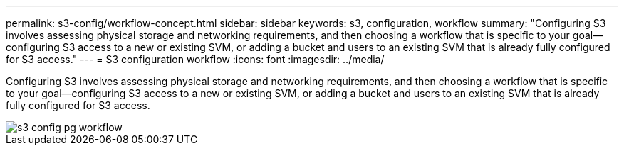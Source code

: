 ---
permalink: s3-config/workflow-concept.html
sidebar: sidebar
keywords: s3, configuration, workflow
summary: "Configuring S3 involves assessing physical storage and networking requirements, and then choosing a workflow that is specific to your goal—configuring S3 access to a new or existing SVM, or adding a bucket and users to an existing SVM that is already fully configured for S3 access."
---
= S3 configuration workflow
:icons: font
:imagesdir: ../media/

[.lead]
Configuring S3 involves assessing physical storage and networking requirements, and then choosing a workflow that is specific to your goal--configuring S3 access to a new or existing SVM, or adding a bucket and users to an existing SVM that is already fully configured for S3 access.

image::../media/s3-config-pg-workflow.png[]
